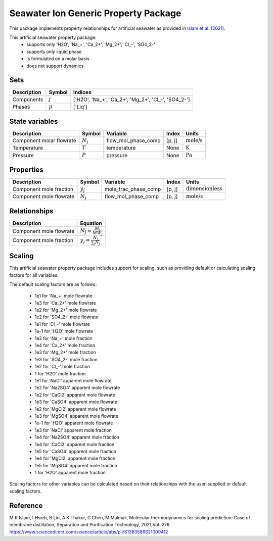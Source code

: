 Seawater Ion Generic Property Package
=====================================

This package implements property relationships for artificial seawater as provided in `Islam et al. (2021) <https://www.sciencedirect.com/science/article/abs/pii/S1383586621009412>`_.

This artificial seawater property package:
   * supports only 'H2O', 'Na_+', 'Ca_2+', 'Mg_2+', 'Cl\_-', 'SO4_2-'
   * supports only liquid phase
   * is formulated on a molar basis
   * does not support dynamics

Sets
----
.. csv-table::
   :header: "Description", "Symbol", "Indices"

   "Components", ":math:`j`", "['H2O', 'Na_+', 'Ca_2+', 'Mg_2+', 'Cl\_-', 'SO4_2-']"
   "Phases", ":math:`p`", "['Liq']"

State variables
---------------
.. csv-table::
   :header: "Description", "Symbol", "Variable", "Index", "Units"

   "Component molar flowrate", ":math:`N_j`", "flow_mol_phase_comp", "[p, j]", ":math:`\text{mole/s}`"
   "Temperature", ":math:`T`", "temperature", "None", ":math:`\text{K}`"
   "Pressure", ":math:`P`", "pressure", "None", ":math:`\text{Pa}`"

Properties
----------
.. csv-table::
   :header: "Description", "Symbol", "Variable", "Index", "Units"

   "Component mole fraction", ":math:`y_j`", "mole_frac_phase_comp", "[p, j]", ":math:`\text{dimensionless}`"
   "Component mole flowrate", ":math:`N_j`", "flow_mol_phase_comp", "[p, j]", ":math:`\text{mole/s}`"


Relationships
-------------
.. csv-table::
   :header: "Description", "Equation"

   "Component mole flowrate", ":math:`N_j = \frac{M_j}{MW_j}`"
   "Component mole fraction", ":math:`y_j = \frac{N_j}{\sum_{j} N_j}`"



Scaling
-------
This artificial seawater property package includes support for scaling, such as providing default or calculating scaling factors for all variables.

The default scaling factors are as follows:

   * 1e1 for 'Na_+' mole flowrate
   * 1e3 for 'Ca_2+' mole flowrate
   * 1e2 for 'Mg_2+' mole flowrate
   * 1e2 for 'SO4_2-' mole flowrate
   * 1e1 for 'Cl\_-' mole flowrate
   * 1e-1 for 'H2O' mole flowrate
   * 1e2 for 'Na_+' mole fraction
   * 1e4 for 'Ca_2+' mole fraction
   * 1e3 for 'Mg_2+' mole fraction
   * 1e3 for 'SO4_2-' mole fraction
   * 1e2 for 'Cl\_-' mole fraction
   * 1 for 'H2O' mole fraction
   * 1e1 for 'NaCl' apparent mole flowrate
   * 1e2 for 'Na2SO4' apparent mole flowrate
   * 1e2 for 'CaCl2' apparent mole flowrate
   * 1e3 for 'CaSO4' apparent mole flowrate
   * 1e2 for 'MgCl2' apparent mole flowrate
   * 1e3 for 'MgSO4' apparent mole flowrate
   * 1e-1 for 'H2O' apparent mole flowrate
   * 1e3 for 'NaCl' apparent mole fraction
   * 1e4 for 'Na2SO4' apparent mole fraction
   * 1e4 for 'CaCl2' apparent mole fraction
   * 1e5 for 'CaSO4' apparent mole fraction
   * 1e4 for 'MgCl2' apparent mole fraction
   * 1e5 for 'MgSO4' apparent mole fraction
   * 1 for 'H2O' apparent mole fraction

Scaling factors for other variables can be calculated based on their relationships with the user-supplied or default scaling factors.
   
Reference
---------

M.R.Islam, I.Hsieh, B.Lin, A.K.Thakur, C.Chen, M.Malmali, Molecular thermodynamics for scaling prediction: Case of membrane distillation, Separation and Purification Technology, 2021,Vol. 276. https://www.sciencedirect.com/science/article/abs/pii/S1383586621009412

